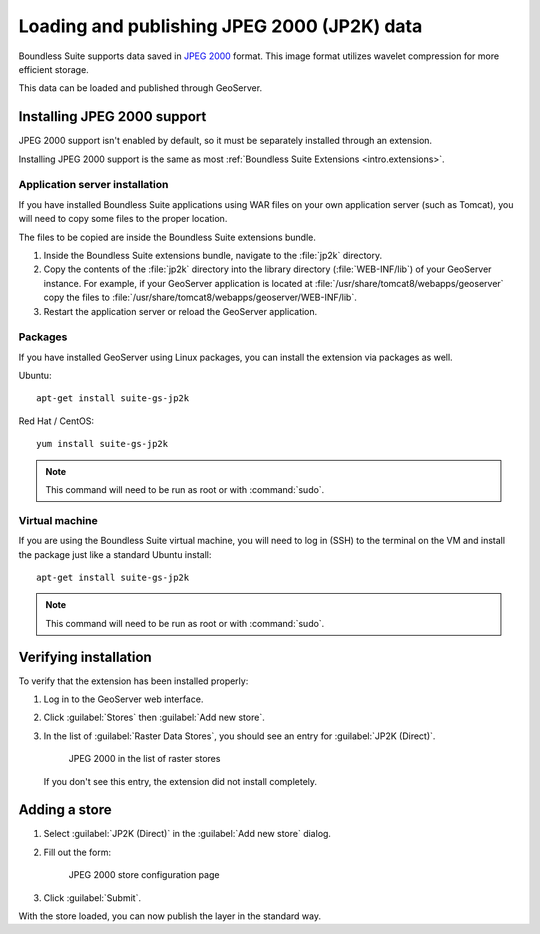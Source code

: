 Loading and publishing JPEG 2000 (JP2K) data
============================================

Boundless Suite supports data saved in `JPEG 2000 <https://jpeg.org/jpeg2000/index.html>`_ format. This image format utilizes wavelet compression for more efficient storage.

This data can be loaded and published through GeoServer.

Installing JPEG 2000 support
-----------------------------

JPEG 2000 support isn't enabled by default, so it must be separately installed through an extension.

Installing JPEG 2000 support is the same as most :ref:`Boundless Suite Extensions <intro.extensions>`.

Application server installation
~~~~~~~~~~~~~~~~~~~~~~~~~~~~~~~

If you have installed Boundless Suite applications using WAR files on your own application server (such as Tomcat), you will need to copy some files to the proper location.

The files to be copied are inside the Boundless Suite extensions bundle.

#. Inside the Boundless Suite extensions bundle, navigate to the :file:`jp2k` directory.

#. Copy the contents of the :file:`jp2k` directory into the library directory (:file:`WEB-INF/lib`) of your GeoServer instance. For example, if your GeoServer application is located at :file:`/usr/share/tomcat8/webapps/geoserver` copy the files to :file:`/usr/share/tomcat8/webapps/geoserver/WEB-INF/lib`. 

#. Restart the application server or reload the GeoServer application.

Packages
~~~~~~~~

If you have installed GeoServer using Linux packages, you can install the extension via packages as well.

Ubuntu::

  apt-get install suite-gs-jp2k

Red Hat / CentOS::

  yum install suite-gs-jp2k

.. note:: This command will need to be run as root or with :command:`sudo`.

Virtual machine
~~~~~~~~~~~~~~~

If you are using the Boundless Suite virtual machine, you will need to log in (SSH) to the terminal on the VM and install the package just like a standard Ubuntu install::

  apt-get install suite-gs-jp2k

.. note:: This command will need to be run as root or with :command:`sudo`.

Verifying installation
----------------------

To verify that the extension has been installed properly:

#. Log in to the GeoServer web interface.

#. Click :guilabel:`Stores` then :guilabel:`Add new store`.

#. In the list of :guilabel:`Raster Data Stores`, you should see an entry for :guilabel:`JP2K (Direct)`.

   .. figure:: img/jp2k_storelink.png

      JPEG 2000 in the list of raster stores

   If you don't see this entry, the extension did not install completely.

Adding a store
--------------

#. Select :guilabel:`JP2K (Direct)` in the :guilabel:`Add new store` dialog.

#. Fill out the form:

   .. include:: ../include/storeform.txt

   .. figure:: img/jp2k_storepage.png

      JPEG 2000 store configuration page

#. Click :guilabel:`Submit`.

With the store loaded, you can now publish the layer in the standard way.
